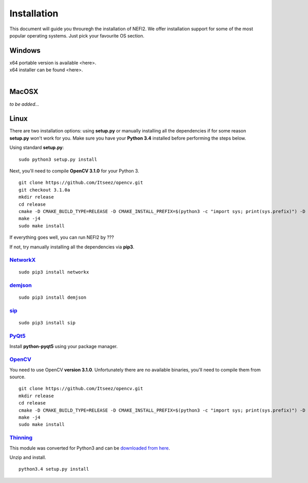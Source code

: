 ===============
Installation
===============

This document will guide you throuregh the installation of NEFI2.
We offer installation support for some of the most popular operating systems.
Just pick your favourite OS section.

---------------
Windows
---------------

| x64 portable version is available <here>.
| x64 installer can be found <here>.
|

---------------
MacOSX
---------------

*to be added...*

---------------
Linux
---------------

There are two installation options: using **setup.py** or manually installing all the dependencies if for some reason **setup.py** won't work for you.
Make sure you have your **Python 3.4** installed before performing the steps below.

Using standard **setup.py**::

    sudo python3 setup.py install

Next, you'll need to compile **OpenCV 3.1.0** for your Python 3.

::

    git clone https://github.com/Itseez/opencv.git
    git checkout 3.1.0a
    mkdir release
    cd release
    cmake -D CMAKE_BUILD_TYPE=RELEASE -D CMAKE_INSTALL_PREFIX=$(python3 -c "import sys; print(sys.prefix)") -D PYTHON_EXECUTABLE=$(which python3) ..
    make -j4
    sudo make install

If everything goes well, you can run NEFI2 by ???

If not, try manually installing all the dependencies via **pip3**.

`NetworkX <https://networkx.github.io/documentation/latest/index.html>`_
+++++++++++++

::

  sudo pip3 install networkx

`demjson <http://deron.meranda.us/python/demjson/>`_
+++++++++++++

::

  sudo pip3 install demjson

`sip <https://pypi.python.org/pypi/SIP>`_
+++++++++++++

::

  sudo pip3 install sip

`PyQt5 <https://www.riverbankcomputing.com/software/pyqt/download5>`_
+++++++++++++

Install **python-pyqt5** using your package manager.


`OpenCV <http://opencv.org/>`_
+++++++++++++

You need to use OpenCV **version 3.1.0**.
Unfortunately there are no available binaries, you'll need to compile them from source.

::

    git clone https://github.com/Itseez/opencv.git
    mkdir release
    cd release
    cmake -D CMAKE_BUILD_TYPE=RELEASE -D CMAKE_INSTALL_PREFIX=$(python3 -c "import sys; print(sys.prefix)") -D PYTHON_EXECUTABLE=$(which python3) ..
    make -j4
    sudo make install

`Thinning <https://bitbucket.org/adrian_n/thinning>`_
+++++++++++++

This module was converted for Python3 and can be `downloaded from here <https://pypi.python.org/pypi?name=thinning_py3&version=1.2.3&:action=display>`_.

Unzip and install.

::

 python3.4 setup.py install
